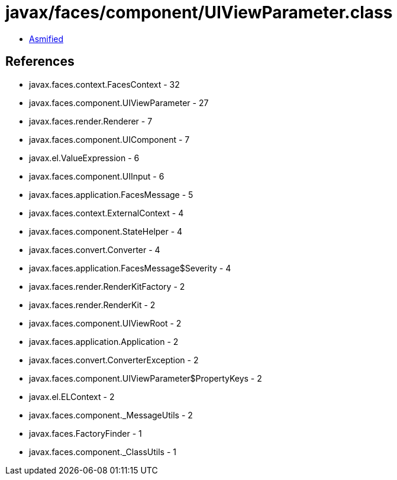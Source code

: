 = javax/faces/component/UIViewParameter.class

 - link:UIViewParameter-asmified.java[Asmified]

== References

 - javax.faces.context.FacesContext - 32
 - javax.faces.component.UIViewParameter - 27
 - javax.faces.render.Renderer - 7
 - javax.faces.component.UIComponent - 7
 - javax.el.ValueExpression - 6
 - javax.faces.component.UIInput - 6
 - javax.faces.application.FacesMessage - 5
 - javax.faces.context.ExternalContext - 4
 - javax.faces.component.StateHelper - 4
 - javax.faces.convert.Converter - 4
 - javax.faces.application.FacesMessage$Severity - 4
 - javax.faces.render.RenderKitFactory - 2
 - javax.faces.render.RenderKit - 2
 - javax.faces.component.UIViewRoot - 2
 - javax.faces.application.Application - 2
 - javax.faces.convert.ConverterException - 2
 - javax.faces.component.UIViewParameter$PropertyKeys - 2
 - javax.el.ELContext - 2
 - javax.faces.component._MessageUtils - 2
 - javax.faces.FactoryFinder - 1
 - javax.faces.component._ClassUtils - 1
